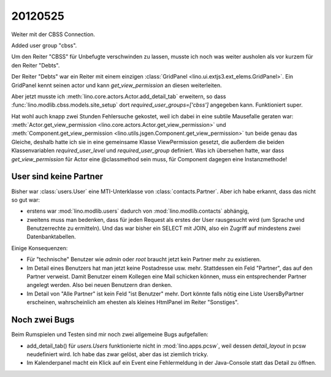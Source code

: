 20120525
========

Weiter mit der CBSS Connection.

Added user group "cbss".

Um den Reiter "CBSS" für Unbefugte verschwinden zu lassen, 
musste ich noch was weiter ausholen als vor kurzem für den Reiter "Debts".

Der Reiter "Debts" war ein Reiter mit einem einzigen 
:class:`GridPanel <lino.ui.extjs3.ext_elems.GridPanel>`.
Ein GridPanel kennt seinen actor und kann `get_view_permission` 
an diesen weiterleiten.

Aber jetzt musste ich :meth:`lino.core.actors.Actor.add_detail_tab` 
erweitern, so dass :func:`lino.modlib.cbss.models.site_setup` 
dort `required_user_groups=['cbss']` angegeben kann.
Funktioniert super.

Hat wohl auch knapp zwei Stunden Fehlersuche gekostet, 
weil ich dabei in eine subtile Mausefalle geraten war:
:meth:`Actor.get_view_permission <lino.core.actors.Actor.get_view_permission>` 
und :meth:`Component.get_view_permission <lino.utils.jsgen.Component.get_view_permission>` 
tun beide genau 
das Gleiche, deshalb hatte ich sie in eine 
gemeinsame Klasse ViewPermission gesetzt, 
die außerdem die beiden Klassenvariablen 
`required_user_level` und `required_user_group` definiert.
Was ich übersehen hatte, war dass `get_view_permission` 
für Actor eine @classmethod sein muss, für Component dagegen eine Instanzmethode!


User sind keine Partner
-----------------------

Bisher war :class:`users.User` eine MTI-Unterklasse von :class:`contacts.Partner`. 
Aber ich habe erkannt, dass das nicht so gut war:

- erstens war :mod:`lino.modlib.users` dadurch von :mod:`lino.modlib.contacts` 
  abhängig,
- zweitens muss man bedenken, dass für jeden Request als erstes der 
  User rausgesucht wird (um Sprache und Benutzerrechte zu ermitteln). 
  Und das war bisher ein SELECT mit JOIN, also ein Zugriff auf mindestens 
  zwei Datenbanktabellen.
  

Einige Konsequenzen:

- Für "technische" Benutzer wie `admin` oder `root` braucht 
  jetzt kein Partner mehr zu existieren.

- Im Detail eines Benutzers hat man jetzt keine Postadresse usw. mehr.
  Stattdessen ein Feld "Partner", das auf den Partner verweist.
  Damit Benutzer einem Kollegen eine Mail schicken können, muss ein 
  entsprechender Partner angelegt werden.
  Also bei neuen Benutzern dran denken.
  
- Im Detail von "Alle Partner" ist kein Feld "ist Benutzer" mehr.
  Dort könnte falls nötig eine Liste UsersByPartner erscheinen, 
  wahrscheinlich am ehesten als kleines HtmlPanel im Reiter "Sonstiges".
  
Noch zwei Bugs
--------------

Beim Rumspielen und Testen sind mir noch zwei allgemeine Bugs aufgefallen:

- add_detail_tab() für `users.Users` funktionierte nicht in :mod:`lino.apps.pcsw`, weil dessen `detail_layout` in pcsw neudefiniert wird. 
  Ich habe das zwar gelöst, aber das ist ziemlich tricky.
  
- Im Kalenderpanel macht ein Klick auf ein Event eine Fehlermeldung in der Java-Console 
  statt das Detail zu öffnen. 
